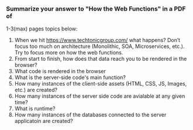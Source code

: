 ***  Summarize your answer to "How the Web Functions" in a PDF of
    1-3(max) pages topics below:
    1. When we hit https://www.techtonicgroup.com/ what happens? Don’t
      focus too much on architecture (Monolithic, SOA, Microservices,
      etc.). Try to focus more on how the web functions.
    2. From start to finish, how does that data reach you to be rendered
      in the browser?
    3. What code is rendered in the browser
    4. What is the server-side code's main function?
    5. How many instances of the client-side assets (HTML, CSS, JS,
      Images, etc.) are created?
    6. How many instances of the server side code are avialable at any given time?
    7. What is runtime?
    8. How many instances of the databases connected to the server applicatoin are created?
